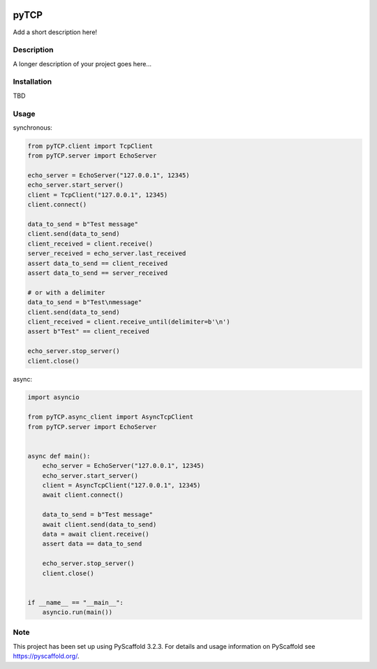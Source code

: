.. image:: https://travis-ci.org/nimpsch/pyTCP.svg?branch=master
    :alt: Travis
    :target: https://travis-ci.org/nimpsch/pyTCP
.. image:: https://readthedocs.org/projects/pytcp/badge/?version=latest
    :alt: ReadTheDocs
    :target: https://pytcp.readthedocs.io/
.. image:: https://img.shields.io/coveralls/github/nimpsch/pyTCP/master.svg
    :alt: Coveralls
    :target: https://coveralls.io/r/nimpsch/pyTCP
	
========
pyTCP
========


Add a short description here!


Description
===========

A longer description of your project goes here...

Installation
============

TBD

Usage
=====

synchronous:

.. code-block:: python

    from pyTCP.client import TcpClient
    from pyTCP.server import EchoServer

    echo_server = EchoServer("127.0.0.1", 12345)
    echo_server.start_server()
    client = TcpClient("127.0.0.1", 12345)
    client.connect()

    data_to_send = b"Test message"
    client.send(data_to_send)
    client_received = client.receive()
    server_received = echo_server.last_received
    assert data_to_send == client_received
    assert data_to_send == server_received

    # or with a delimiter
    data_to_send = b"Test\nmessage"
    client.send(data_to_send)
    client_received = client.receive_until(delimiter=b'\n')
    assert b"Test" == client_received

    echo_server.stop_server()
    client.close()

async:

.. code-block:: python

    import asyncio

    from pyTCP.async_client import AsyncTcpClient
    from pyTCP.server import EchoServer


    async def main():
        echo_server = EchoServer("127.0.0.1", 12345)
        echo_server.start_server()
        client = AsyncTcpClient("127.0.0.1", 12345)
        await client.connect()

        data_to_send = b"Test message"
        await client.send(data_to_send)
        data = await client.receive()
        assert data == data_to_send

        echo_server.stop_server()
        client.close()


    if __name__ == "__main__":
        asyncio.run(main())

Note
====

This project has been set up using PyScaffold 3.2.3. For details and usage
information on PyScaffold see https://pyscaffold.org/.

